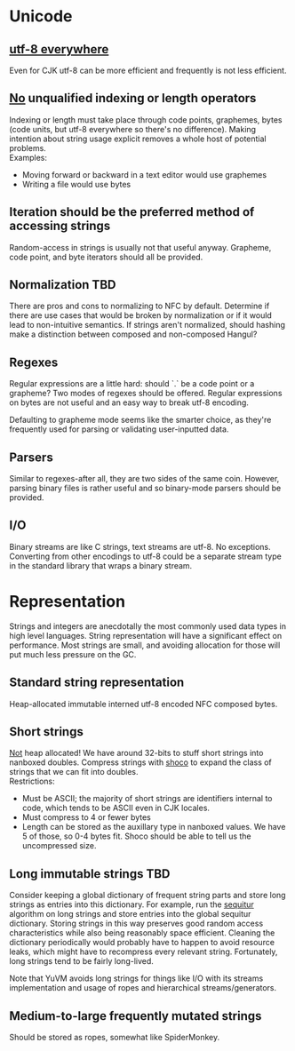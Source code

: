 * Unicode
** [[http://www.utf8everywhere.org/][utf-8 everywhere]]
Even for CJK utf-8 can be more efficient and frequently is not less efficient.
** _No_ unqualified indexing or length operators
Indexing or length must take place through code points, graphemes, bytes (code
units, but utf-8 everywhere so there's no difference). Making intention about
string usage explicit removes a whole host of potential problems. \\
Examples:
- Moving forward or backward in a text editor would use graphemes
- Writing a file would use bytes
** Iteration should be the preferred method of accessing strings
Random-access in strings is usually not that useful anyway. Grapheme, code
point, and byte iterators should all be provided.
** Normalization                                                       :TBD:
There are pros and cons to normalizing to NFC by default. Determine if there are
use cases that would be broken by normalization or if it would lead to
non-intuitive semantics. If strings aren't normalized, should hashing make a
distinction between composed and non-composed Hangul?
** Regexes
Regular expressions are a little hard: should `.` be a code point or a grapheme?
Two modes of regexes should be offered. Regular expressions on bytes are not
useful and an easy way to break utf-8 encoding.

Defaulting to grapheme mode seems like the smarter choice, as they're frequently
used for parsing or validating user-inputted data.
** Parsers
Similar to regexes-after all, they are two sides of the same coin. However,
parsing binary files is rather useful and so binary-mode parsers should be
provided.
** I/O
Binary streams are like C strings, text streams are utf-8. No exceptions.
Converting from other encodings to utf-8 could be a separate stream type in the
standard library that wraps a binary stream.

* Representation
Strings and integers are anecdotally the most commonly used data types in high
level languages. String representation will have a significant effect on
performance. Most strings are small, and avoiding allocation for those will put
much less pressure on the GC.
** Standard string representation
Heap-allocated immutable interned utf-8 encoded NFC composed bytes.
** Short strings
_Not_ heap allocated! We have around 32-bits to stuff short strings into
nanboxed doubles. Compress strings with [[https://github.com/Ed-von-Schleck/shoco][shoco]] to expand the class of strings
that we can fit into doubles. \\
Restrictions:
- Must be ASCII; the majority of short strings are identifiers internal to code,
  which tends to be ASCII even in CJK locales.
- Must compress to 4 or fewer bytes
- Length can be stored as the auxillary type in nanboxed values. We have 5 of
  those, so 0-4 bytes fit. Shoco should be able to tell us the uncompressed
  size.
** Long immutable strings                                              :TBD:
Consider keeping a global dictionary of frequent string parts and store long
strings as entries into this dictionary. For example, run the [[http://www.sequitur.info/][sequitur]] algorithm
on long strings and store entries into the global sequitur dictionary. Storing
strings in this way preserves good random access characteristics while also
being reasonably space efficient. Cleaning the dictionary periodically would
probably have to happen to avoid resource leaks, which might have to recompress
every relevant string. Fortunately, long strings tend to be fairly long-lived.

Note that YuVM avoids long strings for things like I/O with its streams
implementation and usage of ropes and hierarchical streams/generators.
** Medium-to-large frequently mutated strings
Should be stored as ropes, somewhat like SpiderMonkey.
